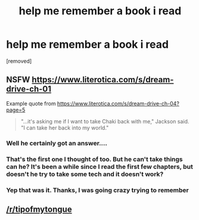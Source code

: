 #+TITLE: help me remember a book i read

* help me remember a book i read
:PROPERTIES:
:Author: thisisnotathrowa
:Score: 10
:DateUnix: 1563230654.0
:DateShort: 2019-Jul-16
:END:
[removed]


** NSFW [[https://www.literotica.com/s/dream-drive-ch-01]]

Example quote from [[https://www.literotica.com/s/dream-drive-ch-04?page=5]]

#+begin_quote
  "...it's asking me if I want to take Chaki back with me," Jackson said. "I can take her back into my world."
#+end_quote
:PROPERTIES:
:Author: Ilverin
:Score: 8
:DateUnix: 1563238274.0
:DateShort: 2019-Jul-16
:END:

*** Well he certainly got an answer....
:PROPERTIES:
:Author: Ardvarkeating101
:Score: 6
:DateUnix: 1563250978.0
:DateShort: 2019-Jul-16
:END:


*** That's the first one I thought of too. But he can't take things can he? It's been a while since I read the first few chapters, but doesn't he try to take some tech and it doesn't work?
:PROPERTIES:
:Author: Watchful1
:Score: 3
:DateUnix: 1563254521.0
:DateShort: 2019-Jul-16
:END:


*** Yep that was it. Thanks, I was going crazy trying to remember
:PROPERTIES:
:Author: thisisnotathrowa
:Score: 3
:DateUnix: 1563277701.0
:DateShort: 2019-Jul-16
:END:


** [[/r/tipofmytongue]]
:PROPERTIES:
:Author: Zarrathuztra
:Score: 3
:DateUnix: 1563246706.0
:DateShort: 2019-Jul-16
:END:
